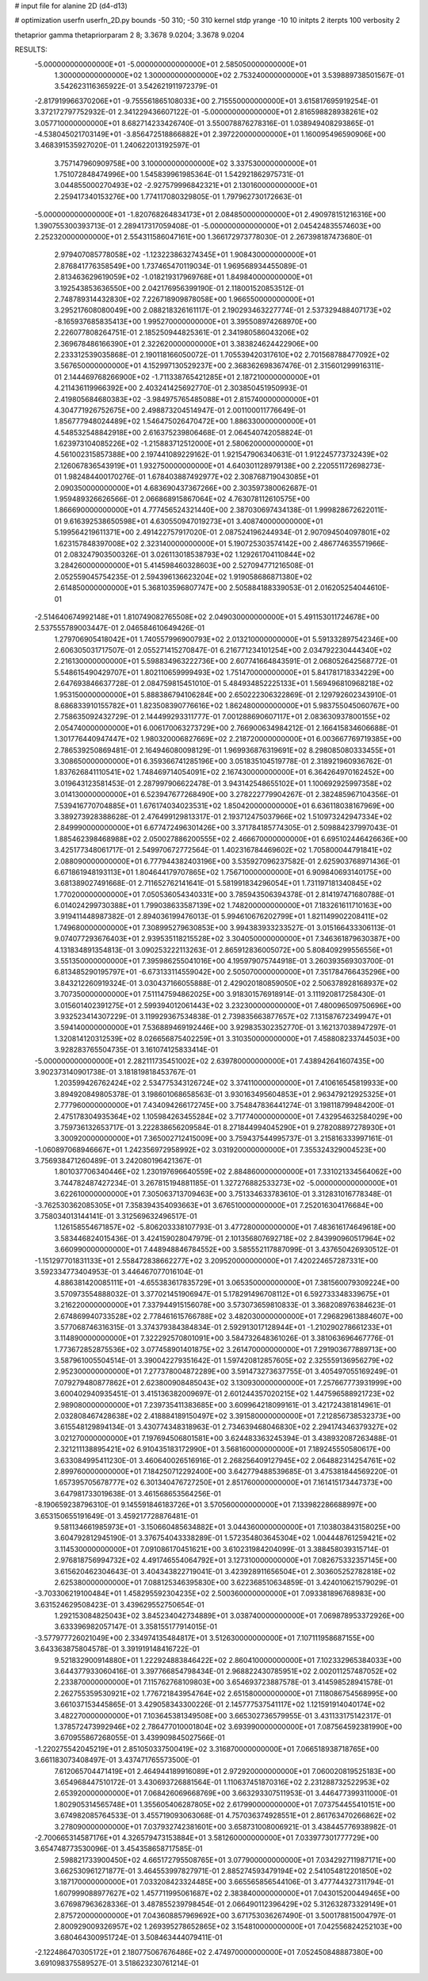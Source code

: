 # input file for alanine 2D (d4-d13)

# optimization
userfn       userfn_2D.py
bounds       -50 310; -50 310
kernel       stdp
yrange       -10 10
initpts      2
iterpts      100
verbosity    2

thetaprior gamma
thetapriorparam 2 8; 3.3678 9.0204; 3.3678 9.0204


RESULTS:
 -5.000000000000000E+01 -5.000000000000000E+01       2.585050000000000E+01
  1.300000000000000E+02  1.300000000000000E+02       2.753240000000000E+01       3.539889738501567E-01       3.542623116365922E-01  3.542621911972379E-01
 -2.817919966370206E+01 -9.755561865108033E+00       2.715550000000000E+01       3.615817695919254E-01       3.372172797752932E-01  2.341229436607122E-01
 -5.000000000000000E+01  2.816598828938261E+02       3.057710000000000E+01       8.682714233426740E-01       3.550078876278316E-01  1.038949408293865E-01
 -4.538045021703149E+01 -3.856472518866882E+01       2.397220000000000E+01       1.160095496590906E+00       3.468391535927020E-01  1.240622013192597E-01
  3.757147960909758E+00  3.100000000000000E+02       3.337530000000000E+01       1.751072848474996E+00       1.545839961985364E-01  1.542921862975731E-01
  3.044855000270493E+02 -2.927579996842321E+01       2.130160000000000E+01       2.259417340153276E+00       1.774117080329805E-01  1.797962730172663E-01
 -5.000000000000000E+01 -1.820768264834173E+01       2.084850000000000E+01       2.490978151216316E+00       1.390755300393713E-01  2.289417317059408E-01
 -5.000000000000000E+01  2.045424835574603E+00       2.252320000000000E+01       2.554311586047161E+00       1.366172973778030E-01  2.267398187473680E-01
  2.979407085778058E+02 -1.123223863274345E+01       1.908430000000000E+01       2.876841776358549E+00       1.737465470119034E-01  1.969568934455089E-01
  2.813463629619059E+02 -1.018219317969768E+01       1.849840000000000E+01       3.192543853636550E+00       2.042176956399190E-01  2.118001520853512E-01
  2.748789314432830E+02  7.226718909878058E+00       1.966550000000000E+01       3.295217608080049E+00       2.088218326161117E-01  2.190293463227774E-01
  2.537329488407173E+02 -8.165937685835413E+00       1.995270000000000E+01       3.395508974268970E+00       2.226077808264751E-01  2.185250944825361E-01
  2.341980586043206E+02  2.369678486166390E+01       2.322620000000000E+01       3.383824624422906E+00       2.233312539035868E-01  2.190118166050072E-01
  1.705539420317610E+02  2.701568788477092E+02       3.567650000000000E+01       4.152997130529237E+00       2.368362698367476E-01  2.315601299916311E-01
  2.144469768266900E+02 -1.711338765421285E+01       2.187210000000000E+01       4.211436119966392E+00       2.403241425692770E-01  2.303850451950993E-01
  2.419805684680383E+02 -3.984975765485088E+01       2.815740000000000E+01       4.304771926752675E+00       2.498873204514947E-01  2.001100011776649E-01
  1.856777948024489E+02  1.546475026470472E+00       1.886330000000000E+01       4.548532548842918E+00       2.616375239806468E-01  2.064540742058824E-01
  1.623973104085226E+02 -1.215883712512000E+01       2.580620000000000E+01       4.561002315857388E+00       2.197441089229162E-01  1.921547906340631E-01
  1.912245773732439E+02  2.126067836543919E+01       1.932750000000000E+01       4.640301128979138E+00       2.220551172698273E-01  1.982484400170276E-01
  1.678403887492977E+02  2.308768719043085E+01       2.090350000000000E+01       4.683690437367266E+00       2.303597380062687E-01  1.959489326626566E-01
  2.066868915867064E+02  4.763078112610575E+00       1.866690000000000E+01       4.777456524321440E+00       2.387030697434138E-01  1.999828672622011E-01
  9.616392538650598E+01  4.630550947019273E+01       3.408740000000000E+01       5.199564219611371E+00       2.491422757917020E-01  2.087524196244934E-01
  2.907094504097801E+02  1.623157848397008E+02       2.323140000000000E+01       5.190725303574142E+00       2.486774635571966E-01  2.083247903500326E-01
  3.026113018538793E+02  1.129261704110844E+02       3.284260000000000E+01       5.414598460328603E+00       2.527094771216508E-01  2.052559045754235E-01
  2.594396136623204E+02  1.919058686871380E+02       2.614850000000000E+01       5.368103596807747E+00       2.505884188339053E-01  2.016205254044610E-01
 -2.514640674992148E+01  1.810749082765508E+02       2.049030000000000E+01       5.491153011724678E+00       2.537555789003447E-01  2.046584610649426E-01
  1.279706905418042E+01  1.740557996900793E+02       2.013210000000000E+01       5.591332897542346E+00       2.606305031717507E-01  2.055271415270847E-01
  6.216771234101254E+00  2.034792230444340E+02       2.216130000000000E+01       5.598834963222736E+00       2.607741664843591E-01  2.068052642568772E-01
  5.548615490429707E+01  1.802110659999493E+02       1.751470000000000E+01       5.841781718334229E+00       2.647693846637728E-01  2.084759815451010E-01
  5.484934852225133E+01  1.569496810968218E+02       1.953150000000000E+01       5.888386794106284E+00       2.650222306322869E-01  2.129792602343910E-01
  8.686833910155782E+01  1.823508390776616E+02       1.862480000000000E+01       5.983755045060767E+00       2.758635092432729E-01  2.144499293311777E-01
  7.001288690607117E+01  2.083630937800155E+02       2.054740000000000E+01       6.006170063273729E+00       2.766900634984212E-01  2.166415834606688E-01
  1.301776440947447E+02  1.980320006827669E+02       2.218720000000000E+01       6.003667769719385E+00       2.786539250869481E-01  2.164946080098129E-01
  1.969936876319691E+02  8.298085080333455E+01       3.308650000000000E+01       6.359366741285196E+00       3.051835104519778E-01  2.318921960936762E-01
  1.837626841110541E+02  1.748469714054091E+02       2.167430000000000E+01       6.364264970162452E+00       3.019643123581453E-01  2.287997906622478E-01
  3.943142548655102E+01  1.100692925997358E+02       3.014130000000000E+01       6.523947677268490E+00       3.278222779904267E-01  2.382485967104356E-01
  7.539416770704885E+01  1.676174034023531E+02       1.850420000000000E+01       6.636118038167969E+00       3.389273928388628E-01  2.476499129813317E-01
  2.193712475037966E+02  1.510973242947334E+02       2.849990000000000E+01       6.677472496301426E+00       3.371784185774305E-01  2.509884237997043E-01
  1.885462398468988E+02  2.050027886200555E+02       2.466670000000000E+01       6.695102446426636E+00       3.425177348061717E-01  2.549970672772564E-01
  1.402316784469602E+02  1.705800044791841E+02       2.088090000000000E+01       6.777944382403196E+00       3.535927096237582E-01  2.625903768971436E-01
  6.671861948193113E+01  1.804644179707865E+02       1.756710000000000E+01       6.909840693140175E+00       3.681389027491668E-01  2.711652762141641E-01
  5.581991834296054E+01  1.731197181340845E+02       1.770200000000000E+01       7.050536054340331E+00       3.785943506394378E-01  2.814197471680788E-01
  6.014024299730388E+01  1.799038633587139E+02       1.748200000000000E+01       7.183261611710163E+00       3.919411448987382E-01  2.894036199476013E-01
  5.994610676202799E+01  1.821149902208411E+02       1.749680000000000E+01       7.308995279630853E+00       3.994383933233527E-01  3.015166433306113E-01
  9.074077293676403E+01  2.939535118215528E+02       3.304050000000000E+01       7.346361879630387E+00       4.131834891354813E-01  3.090253222113263E-01
  2.865912836005072E+00  5.808409299556556E+01       3.551350000000000E+01       7.395986255041016E+00       4.195979075744918E-01  3.260393569303700E-01
  6.813485290195797E+01 -6.673133114559042E+00       2.505070000000000E+01       7.351784766435296E+00       3.843212260919324E-01  3.030437166055888E-01
  2.429020180859050E+02  2.506378928168937E+02       3.707350000000000E+01       7.511147594862025E+00       3.918301576918914E-01  3.111920817258430E-01
  3.015601402391275E+01  2.599394012061443E+02       3.232300000000000E+01       7.480096509750696E+00       3.932523414307229E-01  3.119929367534838E-01
  2.739835663877657E+02  7.131587672349947E+01       3.594140000000000E+01       7.536889469192446E+00       3.929835302352770E-01  3.162137038947297E-01
  1.320814120312539E+02  8.026656875402259E+01       3.310350000000000E+01       7.458808233744503E+00       3.928283765504735E-01  3.161074125833414E-01
 -5.000000000000000E+01  2.282111735451002E+02       2.639780000000000E+01       7.438942641607435E+00       3.902373140901738E-01  3.181819818453767E-01
  1.203599426762424E+02  2.534775343126724E+02       3.374110000000000E+01       7.410616545819933E+00       3.894920849805378E-01  3.198601068658563E-01
  3.930163495604853E+01  2.963479212925325E+01       2.777960000000000E+01       7.434094266172745E+00       3.754847836441274E-01  3.198118799484200E-01
  2.475178304935364E+02  1.105984263455284E+02       3.717740000000000E+01       7.432954632584029E+00       3.759736132653717E-01  3.222838656209584E-01
  8.271844994045290E+01  9.278208897278930E+01       3.300920000000000E+01       7.365002712415009E+00       3.759437544995737E-01  3.215816333997161E-01
 -1.060897068946667E+01  1.242356972958992E+02       3.031920000000000E+01       7.355324329004523E+00       3.756938471260489E-01  3.242080196421367E-01
  1.801037706340446E+02  1.230197696640559E+02       2.884860000000000E+01       7.331021334564062E+00       3.744782487427234E-01  3.267815194881185E-01
  1.327276882533273E+02 -5.000000000000000E+01       3.622610000000000E+01       7.305063713709463E+00       3.751334633783610E-01  3.312831016778348E-01
 -3.762530362085305E+01  7.358394354093663E+01       3.676510000000000E+01       7.252016304176684E+00       3.758034013144141E-01  3.312569632496517E-01
  1.126158554671857E+02 -5.806203338107793E-01       3.477280000000000E+01       7.483616174649618E+00       3.583446824015436E-01  3.424159028047979E-01
  2.101356807692718E+02  2.843990960517964E+02       3.660990000000000E+01       7.448948846784552E+00       3.585552117887099E-01  3.437650426930512E-01
 -1.151297701831133E+01  2.558472838662277E+02       3.209520000000000E+01       7.420224657287331E+00       3.592334773404953E-01  3.446467077016104E-01
  4.886381420085111E+01 -4.655383617835729E+01       3.065350000000000E+01       7.381560079309224E+00       3.570973554888032E-01  3.377021451906947E-01
  5.178291496708112E+01  6.592733348339675E+01       3.216220000000000E+01       7.337944915156078E+00       3.573073659810833E-01  3.368208976384623E-01
  2.674869940733528E+02  2.778461615766788E+02       3.482030000000000E+01       7.296829613884607E+00       3.577068746316315E-01  3.374379384384834E-01
  2.592913017128944E+01 -1.210290278661233E+01       3.114890000000000E+01       7.322292570801091E+00       3.584732648361026E-01  3.381063696467776E-01
  1.773672852875536E+02  3.077458901401875E+02       3.261470000000000E+01       7.291903677889713E+00       3.587961005504514E-01  3.390042279351642E-01
  1.597420812857605E+02  2.325559136956279E+02       2.952300000000000E+01       7.277378004872289E+00       3.591473273637755E-01  3.405497055169249E-01
  7.079279480877862E+01  2.623800908485043E+02       3.130930000000000E+01       7.257667773931999E+00       3.600402940935451E-01  3.415136382009697E-01
  2.601244357020215E+02  1.447596588921723E+02       2.989080000000000E+01       7.239735411383685E+00       3.609964218099161E-01  3.421724381814961E-01
  2.032808467428638E+02  2.418884189150497E+02       3.391580000000000E+01       7.212856738532373E+00       3.615548129894134E-01  3.430774348318963E-01
  2.734639468046830E+02  2.294174346379327E+02       3.021270000000000E+01       7.197694506801581E+00       3.624483363245394E-01  3.438932087263488E-01
  2.321211138895421E+02  6.910435183172990E+01       3.568160000000000E+01       7.189245550580617E+00       3.633084995411230E-01  3.460640026516916E-01
  2.268256409127945E+02  2.064882314254761E+02       2.899760000000000E+01       7.184250712292400E+00       3.642779488539685E-01  3.475381844569220E-01
  1.657395705678777E+02  6.301340476727250E+01       2.851760000000000E+01       7.161415173447373E+00       3.647981733019638E-01  3.461568653564256E-01
 -8.190659238796310E-01  9.145591846183726E+01       3.570560000000000E+01       7.133982286688997E+00       3.653150655191649E-01  3.459217728876481E-01
  9.581134661985973E+01 -3.150660485634882E+01       3.044360000000000E+01       7.103803843158025E+00       3.604792812945190E-01  3.376754043338289E-01
  1.572354803645304E+02  1.004448761259421E+02       3.114530000000000E+01       7.091086170451621E+00       3.610231984204099E-01  3.388458039315714E-01
  2.976818756994732E+02  4.491746554064792E+01       3.127310000000000E+01       7.082675332357145E+00       3.615620462304643E-01  3.404343822719041E-01
  3.423928911656504E+01  2.303605252782818E+02       2.625380000000000E+01       7.088125346395830E+00       3.622368510634859E-01  3.424010621579029E-01
 -3.703306219100484E+01  1.458295592304235E+02       2.500360000000000E+01       7.093381896768983E+00       3.631524629508423E-01  3.439629552750654E-01
  1.292153084825043E+02  3.845234042734889E+01       3.038740000000000E+01       7.069878953372926E+00       3.633396982057147E-01  3.358155177914015E-01
 -3.577977726021049E+00  2.334974135484817E+01       3.512630000000000E+01       7.107111958687155E+00       3.643363875804578E-01  3.391919148416722E-01
  9.521832900914880E+01  1.222924883846422E+02       2.860410000000000E+01       7.102332965384033E+00       3.644377933060416E-01  3.397766854798434E-01
  2.968822430785951E+02  2.002011257487052E+02       2.233870000000000E+01       7.115762768109803E+00       3.654693723887578E-01  3.414598528941578E-01
  2.262755359530921E+02  1.776721843954764E+02       2.651580000000000E+01       7.118086754568995E+00       3.661037153445865E-01  3.429058343300226E-01
  2.145777537541117E+02  1.121591914040174E+02       3.482270000000000E+01       7.103645381349508E+00       3.665302736579955E-01  3.431133175142317E-01
  1.378572473992946E+02  2.786477010001804E+02       3.693990000000000E+01       7.087564592381990E+00       3.670955867268055E-01  3.439909845027566E-01
 -1.220275542045219E+01  2.851050337500419E+02       3.316870000000000E+01       7.066518938718765E+00       3.661183073408497E-01  3.437471765573500E-01
  7.612065704471419E+01  2.464944189916089E+01       2.972920000000000E+01       7.060020819525183E+00       3.654968447510172E-01  3.430693726881564E-01
  1.110637451870316E+02  2.231288732522953E+02       2.653920000000000E+01       7.068426069668769E+00       3.663293307511953E-01  3.446477399311000E-01
  1.802905314565748E+01  1.355605406287805E+02       2.617990000000000E+01       7.073754455410151E+00       3.674982085764533E-01  3.455719093063068E-01
  4.757036374928551E+01  2.861763470266862E+02       3.278090000000000E+01       7.037932742381601E+00       3.658731008006921E-01  3.438445776938982E-01
 -2.700665314587176E+01  4.326579473153884E+01       3.581260000000000E+01       7.033977301777729E+00       3.654748773530096E-01  3.454358658717585E-01
  2.598821733900450E+02  4.665172795508765E+01       3.077900000000000E+01       7.034292711987171E+00       3.662530961271877E-01  3.464553997827971E-01
  2.885274593479194E+02  2.541054812201850E+02       3.187170000000000E+01       7.033208423324485E+00       3.665565856544106E-01  3.477744327311794E-01
  1.607999088977627E+02  1.457711995061687E+02       2.383840000000000E+01       7.043015200449465E+00       3.676987963628336E-01  3.487855239798454E-01
  2.066490112396429E+02  5.312632873329149E+01       2.875720000000000E+01       7.043608857969692E+00       3.671753036267490E-01  3.500178815004797E-01
  2.800929009326957E+02  1.269395278652865E+02       3.154810000000000E+01       7.042556824252103E+00       3.680464300951724E-01  3.508463444079411E-01
 -2.122486470305172E+01  2.180775067676486E+02       2.474970000000000E+01       7.052450848887380E+00       3.691098375589527E-01  3.518623230761214E-01